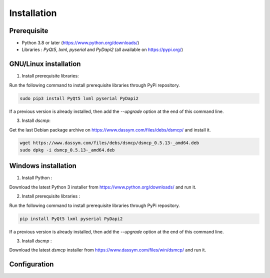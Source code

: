 Installation
************

Prerequisite
============

- Python 3.8 or later (https://www.python.org/downloads/)
- Libraries : *PyQt5*, *lxml*, *pyserial* and *PyDapi2* (all available on https://pypi.org/)

GNU/Linux installation
======================

1. Install prerequisite libraries:

Run the following command to install prerequisite libraries through PyPi repository. 

.. code-block:: Bash

	sudo pip3 install PyQt5 lxml pyserial PyDapi2
	
If a previous version is already installed, then add the `--upgrade` option at the end of this command line.

3. Install *dscmp*:

Get the last Debian package archive on https://www.dassym.com/files/debs/dsmcp/ and install it.

.. code-block:: Bash

	wget https://www.dassym.com/files/debs/dsmcp/dsmcp_0.5.13-_amd64.deb
	sudo dpkg -i dsmcp_0.5.13-_amd64.deb

	

Windows installation
====================

1. Install Python :

Download the latest Python 3 installer from https://www.python.org/downloads/ and run it. 

2. Install prerequisite libraries : 

Run the following command to install prerequisite libraries through PyPi repository. 

.. code-block:: posh

	pip install PyQt5 lxml pyserial PyDapi2

If a previous version is already installed, then add the `--upgrade` option at the end of this command line.


3. Install *dscmp* :

Download the latest *dsmcp* installer from https://www.dassym.com/files/win/dsmcp/ and run it.


Configuration
=============


 
 
 


